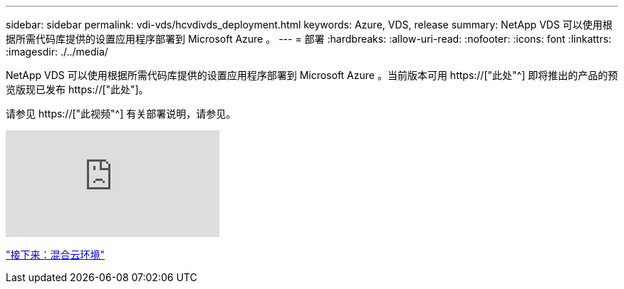 ---
sidebar: sidebar 
permalink: vdi-vds/hcvdivds_deployment.html 
keywords: Azure, VDS, release 
summary: NetApp VDS 可以使用根据所需代码库提供的设置应用程序部署到 Microsoft Azure 。 
---
= 部署
:hardbreaks:
:allow-uri-read: 
:nofooter: 
:icons: font
:linkattrs: 
:imagesdir: ./../media/


[role="lead"]
NetApp VDS 可以使用根据所需代码库提供的设置应用程序部署到 Microsoft Azure 。当前版本可用 https://["此处"^] 即将推出的产品的预览版现已发布 https://["此处"]。

请参见 https://["此视频"^] 有关部署说明，请参见。

video::Gp2DzWBc0Go[youtube]
link:hcvdivds_hybrid_cloud_environment.html["接下来：混合云环境"]
